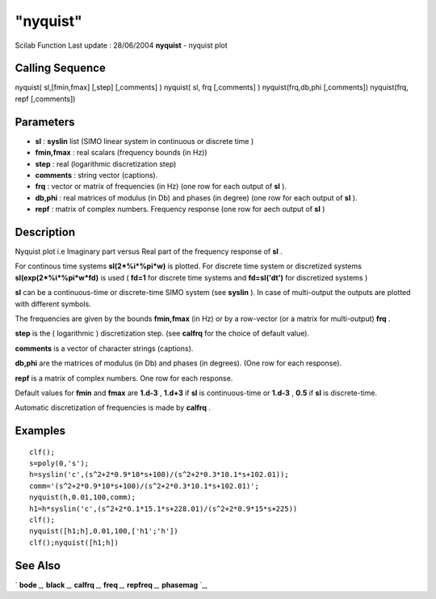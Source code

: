 ====
"nyquist"
====

Scilab Function Last update : 28/06/2004
**nyquist** - nyquist plot



Calling Sequence
~~~~~~~~~~~~~~~~

nyquist( sl,[fmin,fmax] [,step] [,comments] )
nyquist( sl, frq [,comments] )
nyquist(frq,db,phi [,comments])
nyquist(frq, repf [,comments])




Parameters
~~~~~~~~~~


+ **sl** : **syslin** list (SIMO linear system in continuous or
  discrete time )
+ **fmin,fmax** : real scalars (frequency bounds (in Hz))
+ **step** : real (logarithmic discretization step)
+ **comments** : string vector (captions).
+ **frq** : vector or matrix of frequencies (in Hz) (one row for each
  output of **sl** ).
+ **db,phi** : real matrices of modulus (in Db) and phases (in degree)
  (one row for each output of **sl** ).
+ **repf** : matrix of complex numbers. Frequency response (one row
  for aech output of **sl** )




Description
~~~~~~~~~~~

Nyquist plot i.e Imaginary part versus Real part of the frequency
response of **sl** .

For continous time systems **sl(2*%i*%pi*w)** is plotted. For discrete
time system or discretized systems **sl(exp(2*%i*%pi*w*fd)** is used (
**fd=1** for discrete time systems and **fd=sl('dt')** for discretized
systems )

**sl** can be a continuous-time or discrete-time SIMO system (see
**syslin** ). In case of multi-output the outputs are plotted with
different symbols.

The frequencies are given by the bounds **fmin,fmax** (in Hz) or by a
row-vector (or a matrix for multi-output) **frq** .

**step** is the ( logarithmic ) discretization step. (see **calfrq**
for the choice of default value).

**comments** is a vector of character strings (captions).

**db,phi** are the matrices of modulus (in Db) and phases (in
degrees). (One row for each response).

**repf** is a matrix of complex numbers. One row for each response.

Default values for **fmin** and **fmax** are **1.d-3** , **1.d+3** if
**sl** is continuous-time or **1.d-3** , **0.5** if **sl** is
discrete-time.

Automatic discretization of frequencies is made by **calfrq** .



Examples
~~~~~~~~


::

    
    
    clf();
    s=poly(0,'s');
    h=syslin('c',(s^2+2*0.9*10*s+100)/(s^2+2*0.3*10.1*s+102.01));
    comm='(s^2+2*0.9*10*s+100)/(s^2+2*0.3*10.1*s+102.01)';
    nyquist(h,0.01,100,comm);
    h1=h*syslin('c',(s^2+2*0.1*15.1*s+228.01)/(s^2+2*0.9*15*s+225))
    clf();
    nyquist([h1;h],0.01,100,['h1';'h'])
    clf();nyquist([h1;h])
     
      




See Also
~~~~~~~~

` **bode** `_,` **black** `_,` **calfrq** `_,` **freq** `_,`
**repfreq** `_,` **phasemag** `_,

.. _
      : ://./graphics/../control/repfreq.htm
.. _
      : ://./graphics/../control/calfrq.htm
.. _
      : ://./graphics/../control/phasemag.htm
.. _
      : ://./graphics/black.htm
.. _
      : ://./graphics/bode.htm
.. _
      : ://./graphics/../control/freq.htm


